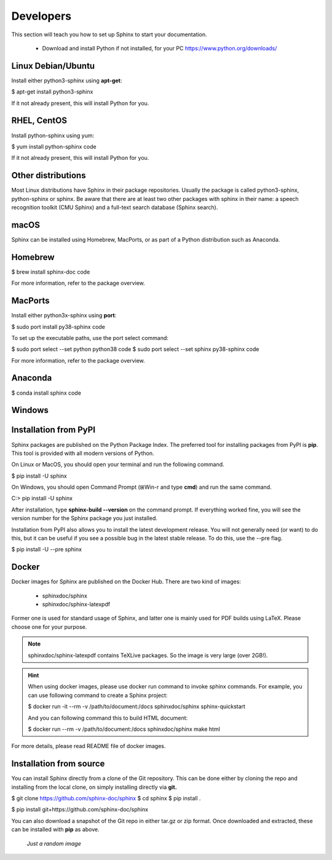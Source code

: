 .. _developer:

Developers
==========

This section will teach you how to set up Sphinx to start your documentation.

	* Download and install  |pythonImg| Python if not installed, for your PC https://www.python.org/downloads/

.. |pythonImg| image:: /images/python.png
               :scale: 2 %


Linux Debian/Ubuntu
-------------------

Install either python3-sphinx using **apt-get**:

$ apt-get install python3-sphinx

If it not already present, this will install Python for you.

RHEL, CentOS
------------

Install python-sphinx using yum:

$ yum install python-sphinx code

If it not already present, this will install Python for you.

Other distributions
-------------------

Most Linux distributions have Sphinx in their package repositories. Usually the package is called python3-sphinx, python-sphinx or sphinx. Be aware that there are at least two other packages with sphinx in their name: a speech recognition toolkit (CMU Sphinx) and a full-text search database (Sphinx search).

macOS
-----

Sphinx can be installed using Homebrew, MacPorts, or as part of a Python distribution such as Anaconda.

Homebrew
--------

$ brew install sphinx-doc code

For more information, refer to the package overview.

MacPorts
--------

Install either python3x-sphinx using **port**:

$ sudo port install py38-sphinx code

To set up the executable paths, use the port select command:

$ sudo port select --set python python38 code
$ sudo port select --set sphinx py38-sphinx code

For more information, refer to the package overview.

Anaconda
--------

$ conda install sphinx code


Windows
-------

.. raw:: html

   <iframe width="560" height="315" src="https://www.youtube.com/embed/8mDDEStuBes" frameborder="0" allow="accelerometer; autoplay; encrypted-media; gyroscope; picture-in-picture" allowfullscreen></iframe>

.. _open:



Installation from PyPI
----------------------

Sphinx packages are published on the Python Package Index. The preferred tool for installing packages from PyPI is **pip**. This tool is provided with all modern versions of Python.

On Linux or MacOS, you should open your terminal and run the following command.

$ pip install -U sphinx

On Windows, you should open Command Prompt (⊞Win-r and type **cmd**) and run the same command.

C:\> pip install -U sphinx

After installation, type **sphinx-build --version** on the command prompt. If everything worked fine, you will see the version number for the Sphinx package you just installed.

Installation from PyPI also allows you to install the latest development release. You will not generally need (or want) to do this, but it can be useful if you see a possible bug in the latest stable release. To do this, use the --pre flag.

$ pip install -U --pre sphinx


Docker
------

Docker images for Sphinx are published on the Docker Hub. There are two kind of images:

	- sphinxdoc/sphinx

	- sphinxdoc/sphinx-latexpdf

Former one is used for standard usage of Sphinx, and latter one is mainly used for PDF builds using LaTeX. Please choose one for your purpose.

.. admonition:: **Note**

   sphinxdoc/sphinx-latexpdf contains TeXLive packages. So the image is very large (over 2GB!).

.. admonition:: **Hint**

   When using docker images, please use docker run command to invoke sphinx commands. For example, you can use following command to create a Sphinx project:

   $ docker run -it --rm -v /path/to/document:/docs sphinxdoc/sphinx sphinx-quickstart

   And you can following command this to build HTML document:

   $ docker run --rm -v /path/to/document:/docs sphinxdoc/sphinx make html

For more details, please read README file of docker images.

Installation from source
------------------------

You can install Sphinx directly from a clone of the Git repository. This can be done either by cloning the repo and installing from the local clone, on simply installing directly via **git.**

$ git clone https://github.com/sphinx-doc/sphinx
$ cd sphinx
$ pip install .

$ pip install git+https://github.com/sphinx-doc/sphinx

You can also download a snapshot of the Git repo in either tar.gz or zip format. Once downloaded and extracted, these can be installed with **pip** as above.

.. figure:: /images/back_image.png
   :alt: Just an image
   :scale: 200 %

   *Just a random image*
